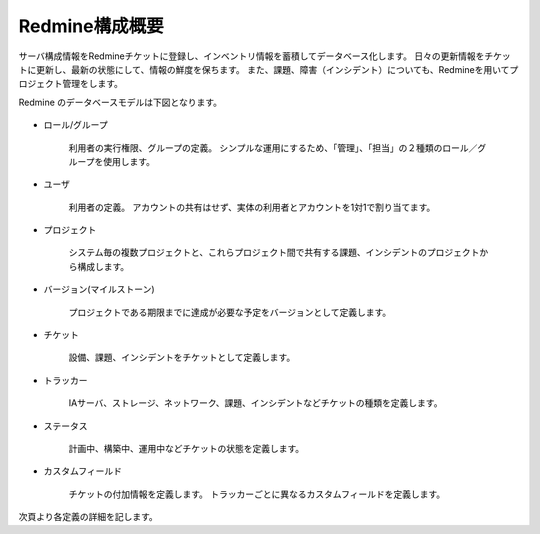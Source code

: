 Redmine構成概要
---------------

サーバ構成情報をRedmineチケットに登録し、インベントリ情報を蓄積してデータベース化します。
日々の更新情報をチケットに更新し、最新の状態にして、情報の鮮度を保ちます。
また、課題、障害（インシデント）についても、Redmineを用いてプロジェクト管理をします。

Redmine のデータベースモデルは下図となります。

   .. figure:: 01_RedmineModel.png
      :align: center
      :alt: Redmine Model
      :width: 480px

* ロール/グループ

   利用者の実行権限、グループの定義。
   シンプルな運用にするため、「管理」、「担当」の２種類のロール／グループを使用します。

* ユーザ

   利用者の定義。
   アカウントの共有はせず、実体の利用者とアカウントを1対1で割り当てます。

* プロジェクト

   システム毎の複数プロジェクトと、これらプロジェクト間で共有する課題、インシデントのプロジェクトから構成します。

* バージョン(マイルストーン)

   プロジェクトである期限までに達成が必要な予定をバージョンとして定義します。

* チケット

   設備、課題、インシデントをチケットとして定義します。

* トラッカー

   IAサーバ、ストレージ、ネットワーク、課題、インシデントなどチケットの種類を定義します。

* ステータス

   計画中、構築中、運用中などチケットの状態を定義します。

* カスタムフィールド

   チケットの付加情報を定義します。
   トラッカーごとに異なるカスタムフィールドを定義します。

次頁より各定義の詳細を記します。
